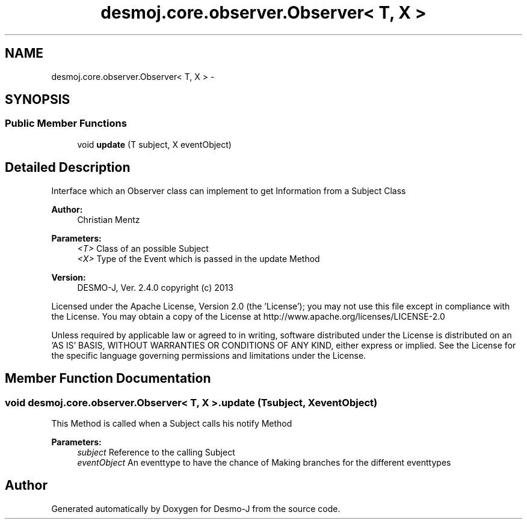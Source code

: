 .TH "desmoj.core.observer.Observer< T, X >" 3 "Wed Dec 4 2013" "Version 1.0" "Desmo-J" \" -*- nroff -*-
.ad l
.nh
.SH NAME
desmoj.core.observer.Observer< T, X > \- 
.SH SYNOPSIS
.br
.PP
.SS "Public Member Functions"

.in +1c
.ti -1c
.RI "void \fBupdate\fP (T subject, X eventObject)"
.br
.in -1c
.SH "Detailed Description"
.PP 
Interface which an Observer class can implement to get Information from a Subject Class
.PP
\fBAuthor:\fP
.RS 4
Christian Mentz
.RE
.PP
\fBParameters:\fP
.RS 4
\fI<T>\fP Class of an possible Subject 
.br
\fI<X>\fP Type of the Event which is passed in the update Method
.RE
.PP
\fBVersion:\fP
.RS 4
DESMO-J, Ver\&. 2\&.4\&.0 copyright (c) 2013
.RE
.PP
Licensed under the Apache License, Version 2\&.0 (the 'License'); you may not use this file except in compliance with the License\&. You may obtain a copy of the License at http://www.apache.org/licenses/LICENSE-2.0
.PP
Unless required by applicable law or agreed to in writing, software distributed under the License is distributed on an 'AS IS' BASIS, WITHOUT WARRANTIES OR CONDITIONS OF ANY KIND, either express or implied\&. See the License for the specific language governing permissions and limitations under the License\&. 
.SH "Member Function Documentation"
.PP 
.SS "void desmoj\&.core\&.observer\&.Observer< T, X >\&.update (Tsubject, XeventObject)"
This Method is called when a Subject calls his notify Method
.PP
\fBParameters:\fP
.RS 4
\fIsubject\fP Reference to the calling Subject 
.br
\fIeventObject\fP An eventtype to have the chance of Making branches for the different eventtypes 
.RE
.PP


.SH "Author"
.PP 
Generated automatically by Doxygen for Desmo-J from the source code\&.

